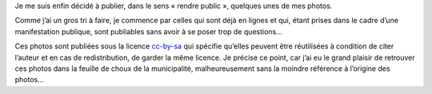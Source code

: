 .. title: Photos de rue — Carnaval de La-Tour-d'Aigues
.. slug: photos-de-rue-carnaval-de-la-tour
.. date: 2011-08-15 14:33:00
.. tags: fr,photo
.. description: 


Je me suis enfin décidé à publier, dans le sens « rendre public »,
quelques unes de mes photos.

Comme j’ai un gros tri à faire, je commence par celles qui sont déjà en
lignes et qui, étant prises dans le cadre d’une manifestation publique,
sont publiables sans avoir à se poser trop de questions…

.. image:: /images/carnaval.jpg
   :target: https://photos.app.goo.gl/lNPVMZVhfFAvOteo2
   :alt: Album du carnaval 2011 de la Tour-d'Aigues

Ces photos sont publiées sous la licence `cc-by-sa
<http://creativecommons.org/licenses/by-sa/3.0/>`__ qui spécifie qu’elles
peuvent être réutilisées à condition de citer l’auteur et en cas de
redistribution, de garder la même licence. Je précise ce point, car j’ai eu le
grand plaisir de retrouver ces photos dans la feuille de choux de la
municipalité, malheureusement sans la moindre référence à l’origine des
photos…

